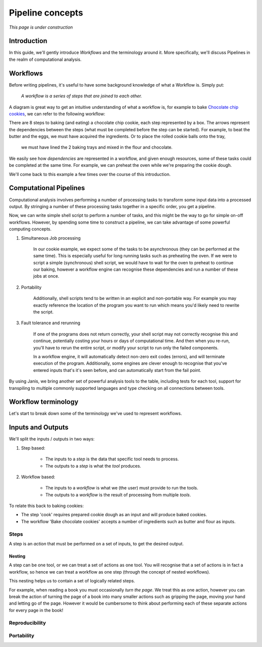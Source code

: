 Pipeline concepts
**********************

*This page is under construction*


Introduction
============

In this guide, we'll gently introduce *Workflows* and the terminology around it.
More specifically, we'll discuss Pipelines in the realm of computational analysis.


Workflows
=========

Before writing pipelines, it's useful to have some background knowledge of what a Workflow is. Simply put:

    *A workflow is a series of steps that are joined to each other.*

A diagram is great way to get an intuitive understanding of what a workflow is, for example to bake
`Chocolate chip cookies <https://www.taste.com.au/recipes/chocolate-chip-cookies-2/1bfaa0e6-13b4-489d-bbd8-1cc5caf1fa32 />`_,
we can refer to the following workflow:

.. image:: resources/bakecookie-wf.png

There are 8 steps to baking (and eating) a chocolate chip cookie, each step represented by a box. The arrows represent
the dependencies between the steps (what must be completed before the step can be started). For example, to beat
the butter and the eggs, we must have acquired the ingredients. Or to place the rolled cookie balls onto the tray,
 we must have lined the 2 baking trays and mixed in the flour and chocolate.

We easily see how *dependencies* are represented in a workflow, and given enough resources, some of these tasks
could be completed at the same time. For example, we can preheat the oven while we're preparing the cookie dough.

We'll come back to this example a few times over the course of this introduction.


Computational Pipelines
=======================

Computational analysis involves performing a number of processing tasks to transform some input data into a processed output.
By stringing a number of these processing tasks together in a specific order, you get a pipeline.

Now, we can write simple shell script to perform a number of tasks, and this might be the way to go for simple on-off workflows.
However, by spending some time to construct a pipeline, we can take advantage of some powerful computing concepts.

1. Simultaneous Job processing

    In our cookie example, we expect some of the tasks to be asynchronous (they can be performed at the same time). This is
    especially useful for long running tasks such as preheating the oven. If we were to script a simple (synchronous) shell
    script, we would have to wait for the oven to preheat to continue our baking, however a workflow engine can recognise
    these dependencies and run a number of these jobs at once.

2. Portability

    Additionally, shell scripts tend to be written in an explicit and non-portable way. For example you may exactly
    reference the location of the program you want to run which means you'd likely need to rewrite the script.

3. Fault tolerance and rerunning

    If one of the programs does not return correctly, your shell script may not correctly recognise this and continue,
    potentially costing your hours or days of computational time. And then when you re-run, you'll have to rerun the
    entire script, or modify your script to run only the failed components.

    In a workflow engine, it will automatically detect non-zero exit codes (errors), and will terminate execution of
    the program. Additionally, some engines are clever enough to recognise that you've entered inputs that's it's seen
    before, and can automatically start from the fail point.


By using Janis, we bring another set of powerful analysis tools to the table, including tests for each tool,
support for transpiling to multiple commonly supported languages and type checking on all connections between tools.


Workflow terminology
====================

Let's start to break down some of the terminology we've used to represent workflows.


Inputs and Outputs
==================

We'll split the inputs / outputs in two ways:

1. Step based:

    - The inputs to a *step* is the data that specific tool needs to process.
    - The outputs to a *step* is what the *tool* produces.

2. Workflow based:

    - The inputs to a *workflow* is what we (the user) must provide to run the tools.
    - The outputs to a *workflow* is the result of processing from multiple *tools*.


To relate this back to baking cookies:

- The step 'cook' requires prepared cookie dough as an input and will produce baked cookies.
- The workflow 'Bake chocolate cookies' accepts a number of ingredients such as butter and flour as inputs.


Steps
-----

A step is an *action* that must be performed on a set of inputs, to get the desired output.


Nesting
~~~~~~~
A step can be one tool, or we can treat a set of actions as one tool. You will recognise that a set of actions is
in fact a workflow, so hence we can treat a workflow as one step (through the concept of nested workflows).

This nesting helps us to contain a set of logically related steps.

For example, when reading a book you must occasionally *turn the page*. We treat this as one action, however you can
break the action of turning the page of a book into many smaller actions such as gripping the page, moving your hand and
letting go of the page. However it would be cumbersome to think about performing each of these separate actions for every
page in the book!


Reproducibility
---------------


Portability
-----------
